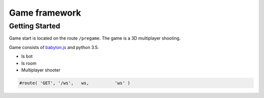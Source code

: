 

Game framework
============

Getting Started
---------------

Game start is located on the route ``/pregame``.
The game is a 3D multiplayer shooting.



Game consists of `babylon.js <https://github.com/alikzao/tao1/issues>`_ and python 3.5.




- Is bot
- Is room
- Multiplayer shooter

.. image:: _static/docs2.jpg


.. code-block:: python

   #route( 'GET', '/ws',   ws,          'ws' )


